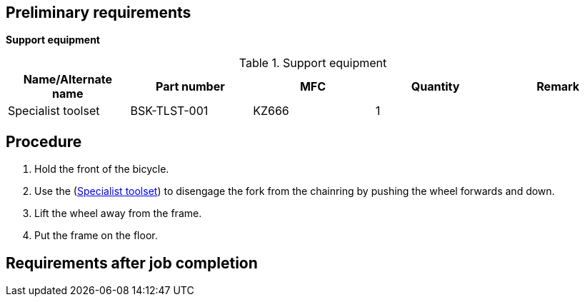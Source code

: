 == Preliminary requirements

*Support equipment*

.Support equipment
[cols=",,,,",options="header",]
|===
|Name/Alternate name |Part number |MFC |Quantity |Remark
|Specialist toolset |BSK-TLST-001 |KZ666 |1 |
|===

== Procedure

[arabic]
. Hold the front of the bicycle.
. Use the
(link:#ID_S1000DBIKE-AAA-DA0-30-00-00AA-520A-A_seq-0001[Specialist
toolset]) to disengage the fork from the chainring by pushing the wheel
forwards and down.
. Lift the wheel away from the frame.
. Put the frame on the floor.

== Requirements after job completion
